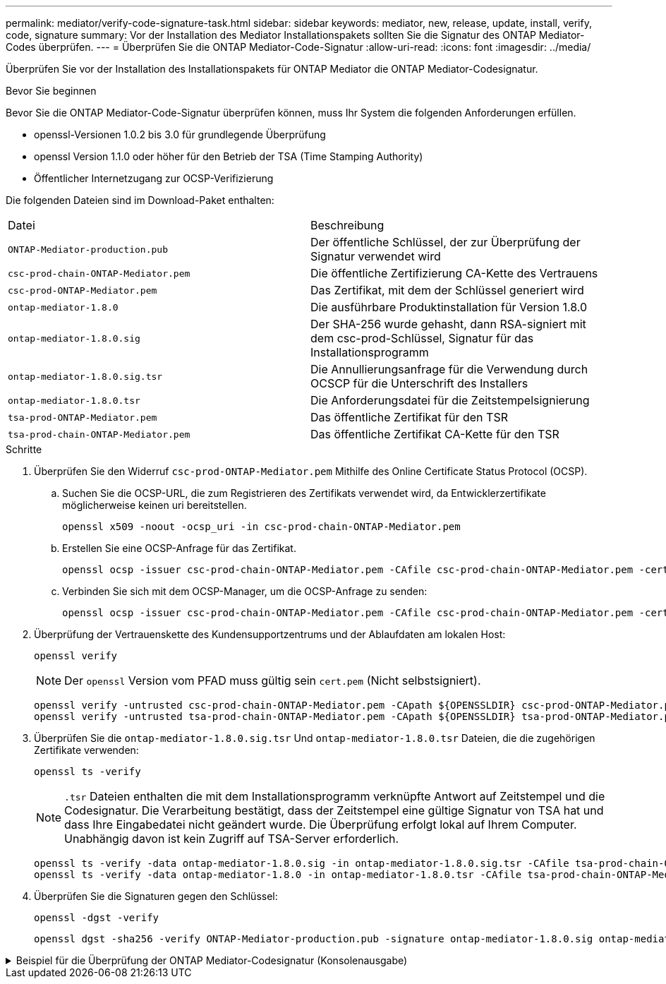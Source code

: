 ---
permalink: mediator/verify-code-signature-task.html 
sidebar: sidebar 
keywords: mediator, new, release, update, install, verify, code, signature 
summary: Vor der Installation des Mediator Installationspakets sollten Sie die Signatur des ONTAP Mediator-Codes überprüfen. 
---
= Überprüfen Sie die ONTAP Mediator-Code-Signatur
:allow-uri-read: 
:icons: font
:imagesdir: ../media/


[role="lead"]
Überprüfen Sie vor der Installation des Installationspakets für ONTAP Mediator die ONTAP Mediator-Codesignatur.

.Bevor Sie beginnen
Bevor Sie die ONTAP Mediator-Code-Signatur überprüfen können, muss Ihr System die folgenden Anforderungen erfüllen.

* openssl-Versionen 1.0.2 bis 3.0 für grundlegende Überprüfung
* openssl Version 1.1.0 oder höher für den Betrieb der TSA (Time Stamping Authority)
* Öffentlicher Internetzugang zur OCSP-Verifizierung


Die folgenden Dateien sind im Download-Paket enthalten:

[cols="50,50"]
|===


| Datei | Beschreibung 


 a| 
`ONTAP-Mediator-production.pub`
 a| 
Der öffentliche Schlüssel, der zur Überprüfung der Signatur verwendet wird



 a| 
`csc-prod-chain-ONTAP-Mediator.pem`
 a| 
Die öffentliche Zertifizierung CA-Kette des Vertrauens



 a| 
`csc-prod-ONTAP-Mediator.pem`
 a| 
Das Zertifikat, mit dem der Schlüssel generiert wird



 a| 
`ontap-mediator-1.8.0`
 a| 
Die ausführbare Produktinstallation für Version 1.8.0



 a| 
`ontap-mediator-1.8.0.sig`
 a| 
Der SHA-256 wurde gehasht, dann RSA-signiert mit dem csc-prod-Schlüssel, Signatur für das Installationsprogramm



 a| 
`ontap-mediator-1.8.0.sig.tsr`
 a| 
Die Annullierungsanfrage für die Verwendung durch OCSCP für die Unterschrift des Installers



 a| 
`ontap-mediator-1.8.0.tsr`
 a| 
Die Anforderungsdatei für die Zeitstempelsignierung



 a| 
`tsa-prod-ONTAP-Mediator.pem`
 a| 
Das öffentliche Zertifikat für den TSR



 a| 
`tsa-prod-chain-ONTAP-Mediator.pem`
 a| 
Das öffentliche Zertifikat CA-Kette für den TSR

|===
.Schritte
. Überprüfen Sie den Widerruf `csc-prod-ONTAP-Mediator.pem` Mithilfe des Online Certificate Status Protocol (OCSP).
+
.. Suchen Sie die OCSP-URL, die zum Registrieren des Zertifikats verwendet wird, da Entwicklerzertifikate möglicherweise keinen uri bereitstellen.
+
[listing]
----
openssl x509 -noout -ocsp_uri -in csc-prod-chain-ONTAP-Mediator.pem
----
.. Erstellen Sie eine OCSP-Anfrage für das Zertifikat.
+
[listing]
----
openssl ocsp -issuer csc-prod-chain-ONTAP-Mediator.pem -CAfile csc-prod-chain-ONTAP-Mediator.pem -cert csc-prod-ONTAP-Mediator.pem  -reqout req.der
----
.. Verbinden Sie sich mit dem OCSP-Manager, um die OCSP-Anfrage zu senden:
+
[listing]
----
openssl ocsp -issuer csc-prod-chain-ONTAP-Mediator.pem -CAfile csc-prod-chain-ONTAP-Mediator.pem -cert csc-prod-ONTAP-Mediator.pem  -url ${ocsp_uri} -resp_text -respout resp.der -verify_other csc-prod-chain-ONTAP-Mediator.pem
----


. Überprüfung der Vertrauenskette des Kundensupportzentrums und der Ablaufdaten am lokalen Host:
+
`openssl verify`

+

NOTE: Der `openssl` Version vom PFAD muss gültig sein `cert.pem` (Nicht selbstsigniert).

+
[listing]
----
openssl verify -untrusted csc-prod-chain-ONTAP-Mediator.pem -CApath ${OPENSSLDIR} csc-prod-ONTAP-Mediator.pem  # Failure action: The Code-Signature-Check certificate has expired or is invalid. Download a newer version of the ONTAP Mediator.
openssl verify -untrusted tsa-prod-chain-ONTAP-Mediator.pem -CApath ${OPENSSLDIR} tsa-prod-ONTAP-Mediator.pem  # Failure action: The Time-Stamp certificate has expired or is invalid. Download a newer version of the ONTAP Mediator.
----
. Überprüfen Sie die `ontap-mediator-1.8.0.sig.tsr` Und `ontap-mediator-1.8.0.tsr` Dateien, die die zugehörigen Zertifikate verwenden:
+
`openssl ts -verify`

+

NOTE: `.tsr` Dateien enthalten die mit dem Installationsprogramm verknüpfte Antwort auf Zeitstempel und die Codesignatur. Die Verarbeitung bestätigt, dass der Zeitstempel eine gültige Signatur von TSA hat und dass Ihre Eingabedatei nicht geändert wurde. Die Überprüfung erfolgt lokal auf Ihrem Computer. Unabhängig davon ist kein Zugriff auf TSA-Server erforderlich.

+
[listing]
----
openssl ts -verify -data ontap-mediator-1.8.0.sig -in ontap-mediator-1.8.0.sig.tsr -CAfile tsa-prod-chain-ONTAP-Mediator.pem -untrusted tsa-prod-ONTAP-Mediator.pem
openssl ts -verify -data ontap-mediator-1.8.0 -in ontap-mediator-1.8.0.tsr -CAfile tsa-prod-chain-ONTAP-Mediator.pem -untrusted tsa-prod-ONTAP-Mediator.pem
----
. Überprüfen Sie die Signaturen gegen den Schlüssel:
+
`openssl -dgst -verify`

+
[listing]
----
openssl dgst -sha256 -verify ONTAP-Mediator-production.pub -signature ontap-mediator-1.8.0.sig ontap-mediator-1.8.0
----


.Beispiel für die Überprüfung der ONTAP Mediator-Codesignatur (Konsolenausgabe)
[%collapsible]
====
[listing]
----
[root@scspa2695423001 ontap-mediator-1.8.0]# pwd
/root/ontap-mediator-1.8.0
[root@scspa2695423001 ontap-mediator-1.8.0]# ls -l
total 63660
-r--r--r-- 1 root root     8582 Feb 19 15:02 csc-prod-chain-ONTAP-Mediator.pem
-r--r--r-- 1 root root     2373 Feb 19 15:02 csc-prod-ONTAP-Mediator.pem
-r-xr-xr-- 1 root root 65132818 Feb 20 15:17 ontap-mediator-1.8.0
-rw-r--r-- 1 root root      384 Feb 20 15:17 ontap-mediator-1.8.0.sig
-rw-r--r-- 1 root root     5437 Feb 20 15:17 ontap-mediator-1.8.0.sig.tsr
-rw-r--r-- 1 root root     5436 Feb 20 15:17 ontap-mediator-1.8.0.tsr
-r--r--r-- 1 root root      625 Feb 19 15:02 ONTAP-Mediator-production.pub
-r--r--r-- 1 root root     3323 Feb 19 15:02 tsa-prod-chain-ONTAP-Mediator.pem
-r--r--r-- 1 root root     1740 Feb 19 15:02 tsa-prod-ONTAP-Mediator.pem
[root@scspa2695423001 ontap-mediator-1.8.0]#
[root@scspa2695423001 ontap-mediator-1.8.0]# /root/verify_ontap_mediator_signatures.sh
++ openssl version -d
++ cut -d '"' -f2
+ OPENSSLDIR=/etc/pki/tls
+ openssl version
OpenSSL 1.1.1k  FIPS 25 Mar 2021
++ openssl x509 -noout -ocsp_uri -in csc-prod-chain-ONTAP-Mediator.pem
+ ocsp_uri=http://ocsp.entrust.net
+ echo http://ocsp.entrust.net
http://ocsp.entrust.net
+ openssl ocsp -issuer csc-prod-chain-ONTAP-Mediator.pem -CAfile csc-prod-chain-ONTAP-Mediator.pem -cert csc-prod-ONTAP-Mediator.pem -reqout req.der
+ openssl ocsp -issuer csc-prod-chain-ONTAP-Mediator.pem -CAfile csc-prod-chain-ONTAP-Mediator.pem -cert csc-prod-ONTAP-Mediator.pem -url http://ocsp.entrust.net -resp_text -respout resp.der -verify_other csc-prod-chain-ONTAP-Mediator.pem
OCSP Response Data:
    OCSP Response Status: successful (0x0)
    Response Type: Basic OCSP Response
    Version: 1 (0x0)
    Responder Id: C = US, O = "Entrust, Inc.", CN = Entrust Extended Validation Code Signing CA - EVCS2
    Produced At: Feb 28 05:01:00 2023 GMT
    Responses:
    Certificate ID:
      Hash Algorithm: sha1
      Issuer Name Hash: 69FA640329AB84E27220FE0927647B8194B91F2A
      Issuer Key Hash: CE894F8251AA15A28462CA312361D261FBF8FE78
      Serial Number: 511A542B57522AEB7295A640DC6200E5
    Cert Status: good
    This Update: Feb 28 05:00:00 2023 GMT
    Next Update: Mar  4 04:59:59 2023 GMT

    Signature Algorithm: sha512WithRSAEncryption
         3c:1d:49:b0:93:62:37:3e:c7:38:e3:9f:9f:62:82:73:ed:f4:
         ea:00:6b:f1:01:cd:79:57:92:f1:9d:5d:85:9b:60:59:f8:6c:
         e6:f4:50:51:f3:4c:8a:51:dd:50:68:16:8f:20:24:7e:39:b0:
         44:94:8d:b0:61:da:b9:08:36:74:2d:44:55:62:fb:92:be:4a:
         e7:6c:8c:49:dd:0c:fd:d8:ce:20:08:0d:0f:5a:29:a3:19:03:
         9f:d3:df:41:f4:89:0f:73:18:3f:ac:bb:a7:a3:96:7d:c5:70:
         4c:57:cd:17:17:c6:8a:60:d1:37:c9:2d:81:07:2a:d7:a6:02:
         ee:ce:88:16:22:db:e3:43:64:1e:9b:0d:4d:31:66:fa:ab:a5:
         52:99:94:4a:4a:d0:52:c5:34:f5:18:c7:15:5b:ce:74:c2:fc:
         61:ea:55:aa:f1:2f:82:a3:6a:95:8d:7e:2b:38:49:4f:bf:b1:
         68:7b:1b:24:8b:1f:4d:c5:77:f0:71:af:9c:34:c8:7a:82:50:
         09:a2:19:6e:c6:30:4f:da:a2:79:08:f9:d0:ff:85:d9:2a:84:
         cf:0c:aa:75:8f:72:c9:a7:a2:83:e8:8b:cf:ed:0c:69:75:b6:
         2a:7b:6b:58:99:01:d8:34:ad:e1:89:25:27:1b:fa:d9:6d:32:
         97:3a:0b:0a:8e:a3:9e:e3:f4:e0:d6:1a:c9:b5:14:8c:3e:54:
         3b:37:17:1a:93:44:84:8b:4a:87:97:1e:76:43:3e:d3:ec:8b:
         7e:56:4a:3f:01:31:c0:e5:58:fb:50:ce:6f:b1:e7:35:f9:b7:
         a3:ef:6b:3b:21:95:37:a6:5b:8f:f0:15:18:36:65:89:a1:9c:
         9b:69:00:b4:b1:65:6a:bc:11:2d:d4:9b:b4:97:cc:cb:7a:0c:
         16:11:c1:75:58:7e:13:ab:56:3c:3f:93:5b:95:24:c6:54:52:
         1f:86:a9:16:ce:d9:ea:8b:3a:f3:4f:c4:8f:ad:de:e8:3e:3c:
         d2:51:51:ad:33:7f:d8:c5:33:24:26:f1:2d:9d:0e:9f:55:d0:
         68:bf:af:bd:68:4a:40:08:bc:92:a0:62:54:7d:16:7b:36:29:
         15:b1:cd:58:8e:fb:4a:f2:3e:94:8b:fe:56:95:cc:24:32:af:
         5f:71:99:18:ed:0c:64:94:f7:54:48:87:48:d0:6d:b3:42:04:
         96:03:73:a2:8e:8a:6a:b2:af:ee:56:19:a1:c6:35:12:59:ad:
         19:6a:fe:e0:f1:27:cc:96:4e:f0:4f:fb:6a:bd:ce:05:2c:aa:
         79:7c:df:02:5c:ca:53:7d:60:12:88:7c:ce:15:c7:d4:02:27:
         c1:ab:cf:71:30:1e:14:ba
WARNING: no nonce in response
Response verify OK
csc-prod-ONTAP-Mediator.pem: good
        This Update: Feb 28 05:00:00 2023 GMT
        Next Update: Mar  4 04:59:59 2023 GMT
+ openssl verify -untrusted csc-prod-chain-ONTAP-Mediator.pem -CApath /etc/pki/tls csc-prod-ONTAP-Mediator.pem
csc-prod-ONTAP-Mediator.pem: OK
+ openssl verify -untrusted tsa-prod-chain-ONTAP-Mediator.pem -CApath /etc/pki/tls tsa-prod-ONTAP-Mediator.pem
tsa-prod-ONTAP-Mediator.pem: OK
+ openssl ts -verify -data ontap-mediator-1.8.0.sig -in ontap-mediator-1.8.0.sig.tsr -CAfile tsa-prod-chain-ONTAP-Mediator.pem -untrusted tsa-prod-ONTAP-Mediator.pem
Using configuration from /etc/pki/tls/openssl.cnf
Verification: OK
+ openssl ts -verify -data ontap-mediator-1.8.0 -in ontap-mediator-1.8.0.tsr -CAfile tsa-prod-chain-ONTAP-Mediator.pem -untrusted tsa-prod-ONTAP-Mediator.pem
Using configuration from /etc/pki/tls/openssl.cnf
Verification: OK
+ openssl dgst -sha256 -verify ONTAP-Mediator-production.pub -signature ontap-mediator-1.8.0.sig ontap-mediator-1.8.0
Verified OK
[root@scspa2695423001 ontap-mediator-1.8.0]#

----
====